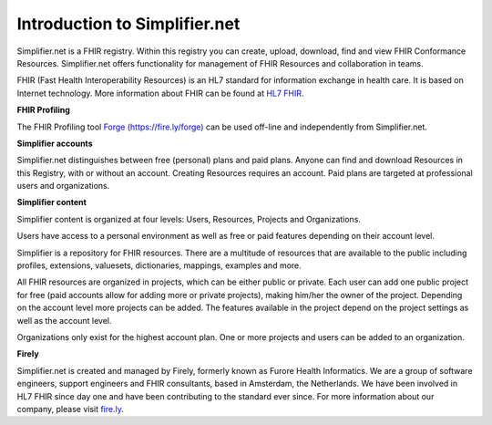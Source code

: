 Introduction to Simplifier.net
==============================

Simplifier.net is a FHIR registry. Within this registry you can
create, upload, download, find and view FHIR Conformance Resources.
Simplifier.net offers functionality for management of FHIR Resources
and collaboration in teams. 

FHIR (Fast Health Interoperability Resources) is an HL7 standard for information exchange in health care. It is based on Internet
technology. More information about FHIR can be found at `HL7 FHIR <http://www.hl7.org/fhir/>`_.

**FHIR Profiling**

The FHIR Profiling tool `Forge (https://fire.ly/forge) <https://fire.ly/forge>`_ can be
used off-line and independently from Simplifier.net.

**Simplifier accounts**

Simplifier.net distinguishes between free (personal) plans and paid
plans. Anyone can find and download Resources in this Registry, with
or without an account. Creating Resources requires an account. Paid
plans are targeted at professional users and organizations.

**Simplifier content**

Simplifier content is organized at four levels: Users, Resources, Projects and Organizations.

Users have access to a personal environment as well as free or paid features depending on their account level. 

Simplifier is a repository for FHIR resources. There are a multitude of resources that are available to the public including profiles, extensions, valuesets, dictionaries, mappings, examples and more. 

All FHIR resources are organized in projects, which can be either public or private. Each user can add one public project for free (paid accounts allow for adding more or private projects), making him/her the owner of the project. Depending on the account level more projects can be added. The features available in the project depend on the project settings as well as the account level.

Organizations only exist for the highest account plan. One or more projects and users can be added to an organization.

**Firely**

Simplifier.net is created and managed by Firely, formerly known as Furore Health Informatics.
We are a group of software engineers, support engineers and FHIR consultants, based in Amsterdam,
the Netherlands. We have been involved in HL7 FHIR since day one and have been contributing to the
standard ever since. For more information about our company, please visit `fire.ly <https://fire.ly/>`_.
